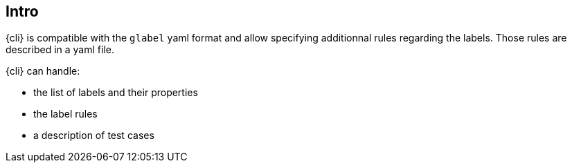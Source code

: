 
== Intro

{cli} is compatible with the `glabel` yaml format and allow specifying additionnal rules regarding the labels. Those rules are described in a yaml file.

{cli} can handle:

- the list of labels and their properties
- the label rules
- a description of test cases
